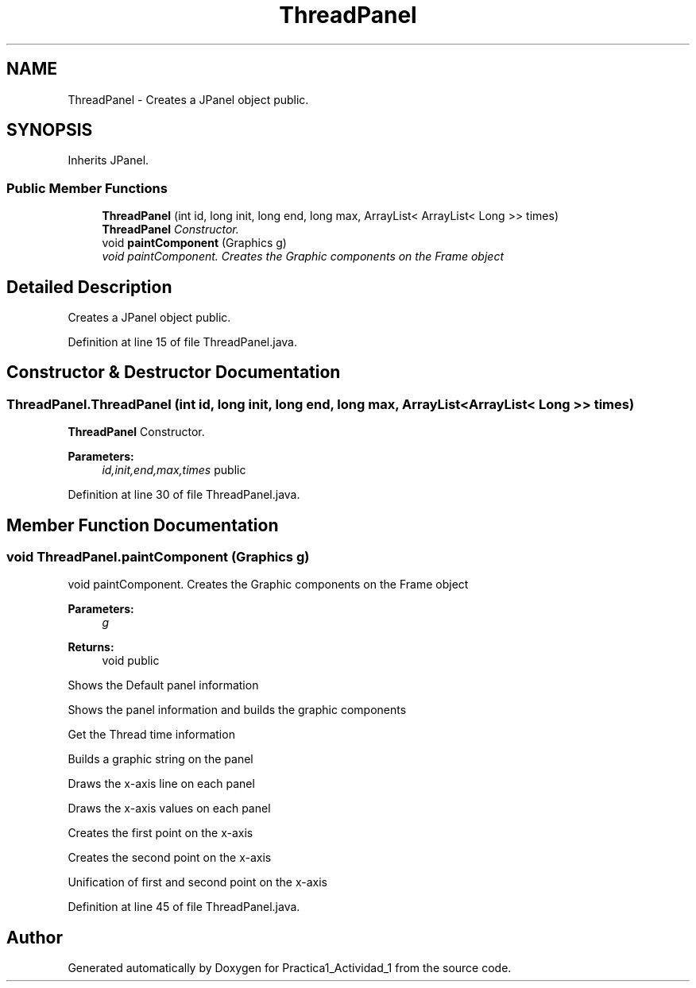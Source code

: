 .TH "ThreadPanel" 3 "Tue Feb 23 2016" "Practica1_Actividad_1" \" -*- nroff -*-
.ad l
.nh
.SH NAME
ThreadPanel \- Creates a JPanel object  public\&.  

.SH SYNOPSIS
.br
.PP
.PP
Inherits JPanel\&.
.SS "Public Member Functions"

.in +1c
.ti -1c
.RI "\fBThreadPanel\fP (int id, long init, long end, long max, ArrayList< ArrayList< Long >> times)"
.br
.RI "\fI\fBThreadPanel\fP Constructor\&. \fP"
.ti -1c
.RI "void \fBpaintComponent\fP (Graphics g)"
.br
.RI "\fIvoid paintComponent\&. Creates the Graphic components on the Frame object \fP"
.in -1c
.SH "Detailed Description"
.PP 
Creates a JPanel object  public\&. 
.PP
Definition at line 15 of file ThreadPanel\&.java\&.
.SH "Constructor & Destructor Documentation"
.PP 
.SS "ThreadPanel\&.ThreadPanel (int id, long init, long end, long max, ArrayList< ArrayList< Long >> times)"

.PP
\fBThreadPanel\fP Constructor\&. 
.PP
\fBParameters:\fP
.RS 4
\fIid,init,end,max,times\fP public 
.RE
.PP

.PP
Definition at line 30 of file ThreadPanel\&.java\&.
.SH "Member Function Documentation"
.PP 
.SS "void ThreadPanel\&.paintComponent (Graphics g)"

.PP
void paintComponent\&. Creates the Graphic components on the Frame object 
.PP
\fBParameters:\fP
.RS 4
\fIg\fP 
.RE
.PP
\fBReturns:\fP
.RS 4
void  public 
.RE
.PP
Shows the Default panel information
.PP
Shows the panel information and builds the graphic components
.PP
Get the Thread time information
.PP
Builds a graphic string on the panel
.PP
Draws the x-axis line on each panel
.PP
Draws the x-axis values on each panel
.PP
Creates the first point on the x-axis
.PP
Creates the second point on the x-axis
.PP
Unification of first and second point on the x-axis 
.PP
Definition at line 45 of file ThreadPanel\&.java\&.

.SH "Author"
.PP 
Generated automatically by Doxygen for Practica1_Actividad_1 from the source code\&.
